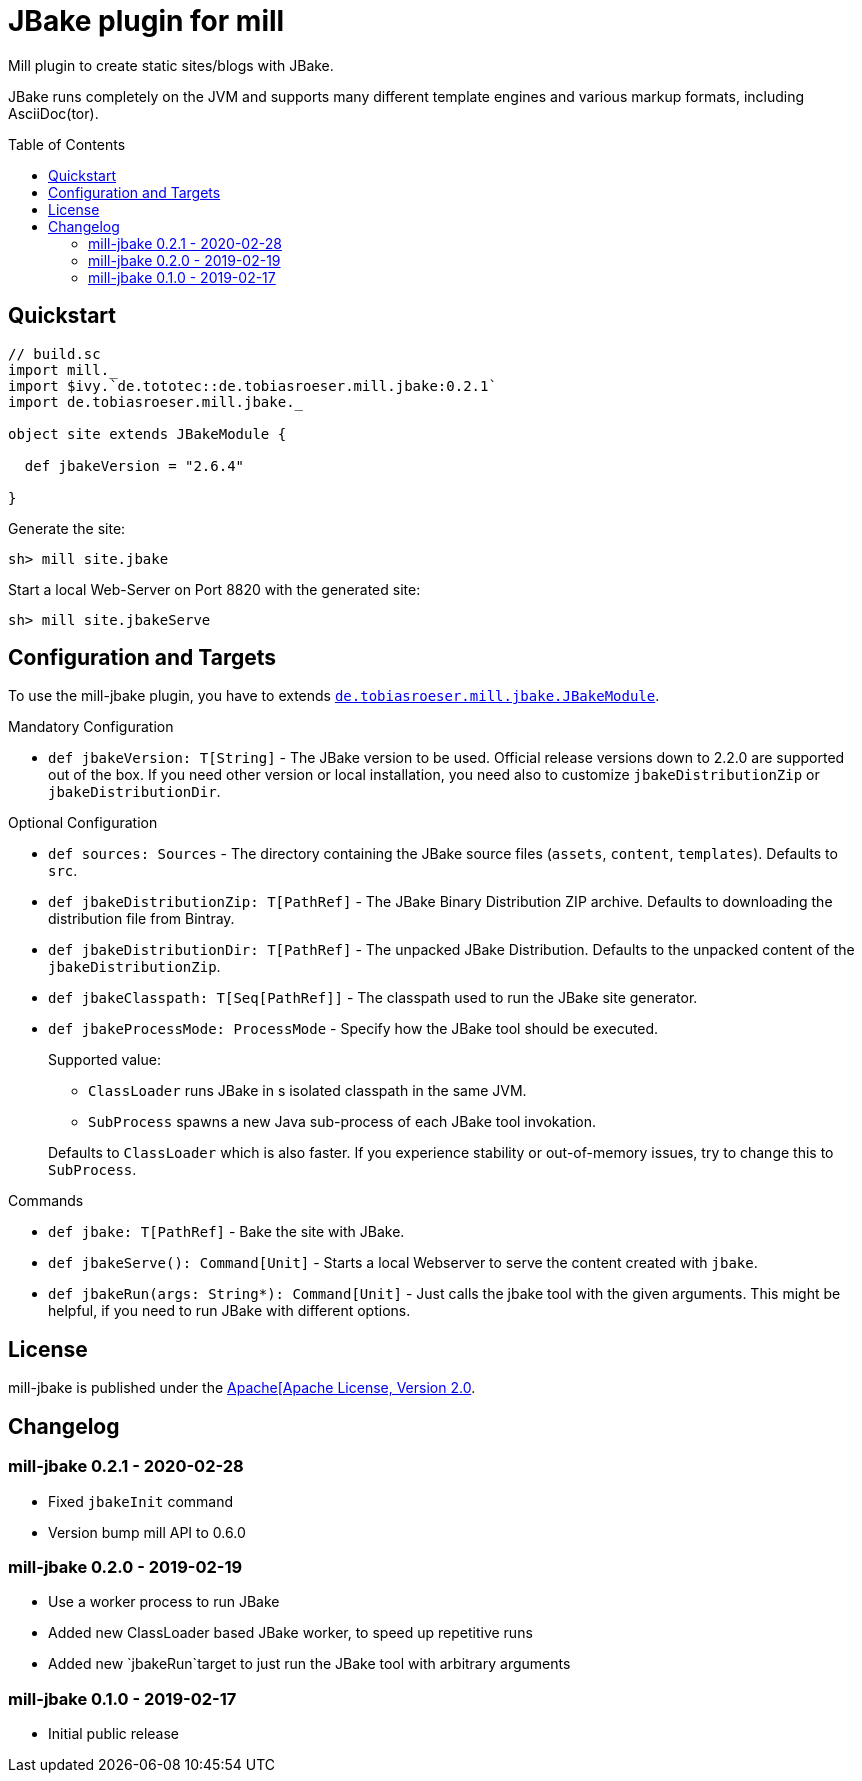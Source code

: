= JBake plugin for mill
:version: 0.2.1
:toc:
:toc-placement: preamble

ifdef::env-github[]
image:https://travis-ci.org/lefou/mill-jbake.svg?branch=master["Travis-CI Build Status", link="https://travis-ci.org/lefou/mill-jbake"]
endif::[]


Mill plugin to create static sites/blogs with JBake.

JBake runs completely on the JVM and supports many different template engines and various markup formats, including AsciiDoc(tor).

== Quickstart

[source,scala,subs="verbatim,attributes"]
----
// build.sc
import mill._
import $ivy.`de.tototec::de.tobiasroeser.mill.jbake:{version}`
import de.tobiasroeser.mill.jbake._

object site extends JBakeModule {

  def jbakeVersion = "2.6.4"

}
----

Generate the site:

[source,sh]
----
sh> mill site.jbake
----

Start a local Web-Server on Port 8820 with the generated site:

[source,sh]
----
sh> mill site.jbakeServe
----

== Configuration and Targets

To use the mill-jbake plugin, you have to extends link:jbake/src/de/tobiasroeser/mill/jbake/JBakeModule.scala[`de.tobiasroeser.mill.jbake.JBakeModule`].

.Mandatory Configuration

* `def jbakeVersion: T[String]` -
  The JBake version to be used. 
  Official release versions down to 2.2.0 are supported out of the box.
  If you need other version or local installation, you need also to customize `jbakeDistributionZip` or `jbakeDistributionDir`.


.Optional Configuration

* `def sources: Sources` -
  The directory containing the JBake source files (`assets`, `content`, `templates`).
  Defaults to `src`.

* `def jbakeDistributionZip: T[PathRef]` -
  The JBake Binary Distribution ZIP archive.
  Defaults to downloading the distribution file from Bintray.

* `def jbakeDistributionDir: T[PathRef]` -
  The unpacked JBake Distribution.
  Defaults to the unpacked content of the `jbakeDistributionZip`.

* `def jbakeClasspath: T[Seq[PathRef]]` -
  The classpath used to run the JBake site generator.

* `def jbakeProcessMode: ProcessMode` -
  Specify how the JBake tool should be executed.
+
--
Supported value:

* `ClassLoader` runs JBake in s isolated classpath in the same JVM.
* `SubProcess` spawns a new Java sub-process of each JBake tool invokation.

Defaults to `ClassLoader` which is also faster.
If you experience stability or out-of-memory issues, try to change this to `SubProcess`.
--

.Commands

* `def jbake: T[PathRef]` -
  Bake the site with JBake.

* `def jbakeServe(): Command[Unit]` -
  Starts a local Webserver to serve the content created with `jbake`.

* `def jbakeRun(args: String*): Command[Unit]` -
  Just calls the jbake tool with the given arguments.
  This might be helpful, if you need to run JBake with different options.


== License

mill-jbake is published under the https://www.apache.org/licenses/LICENSE-2.0[Apache[Apache License, Version 2.0].

== Changelog

=== mill-jbake 0.2.1 - 2020-02-28

* Fixed `jbakeInit` command
* Version bump mill API to 0.6.0

=== mill-jbake 0.2.0 - 2019-02-19

* Use a worker process to run JBake
* Added new ClassLoader based JBake worker, to speed up repetitive runs
* Added new `jbakeRun`target to just run the JBake tool with arbitrary arguments

=== mill-jbake 0.1.0 - 2019-02-17

* Initial public release
